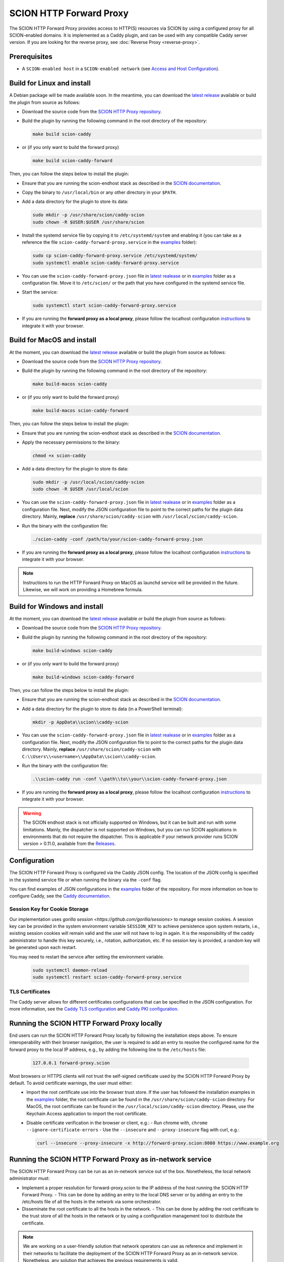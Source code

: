 SCION HTTP Forward Proxy
========================

The SCION HTTP Forward Proxy provides access to HTTP(S) resources via SCION by using a configured proxy for all SCION-enabled domains.
It is implemented as a Caddy plugin, and can be used with any compatible Caddy server version.
If you are looking for the reverse proxy, see :doc:`Reverse Proxy <reverse-proxy>`.

Prerequisites
-------------
- A ``SCION-enabled host`` in a ``SCION-enabled network`` (see `Access and Host Configuration <https://docs.scion.org/projects/scion-applications/en/latest/applications/access.html>`_).

Build for Linux and install
---------------------------
A Debian package will be made available soon.
In the meantime, you can download the `latest release <https://github.com/scionproto-contrib/http-proxy/releases>`_ available or build the plugin from source as follows:

- Download the source code from the `SCION HTTP Proxy repository <https://github.com/scionproto-contrib/http-proxy>`_.
- Build the plugin by running the following command in the root directory of the repository:

  .. code-block:: bash

    make build scion-caddy

- or (if you only want to build the forward proxy)

  .. code-block:: bash

    make build scion-caddy-forward

Then, you can follow the steps below to install the plugin:

- Ensure that you are running the scion-endhost stack as described in the `SCION documentation <https://docs.scion.org/projects/scion-applications/en/latest/applications/access.html>`_.

- Copy the binary to ``/usr/local/bin`` or any other directory in your ``$PATH``.
- Add a data directory for the plugin to store its data:

  .. code-block:: bash

    sudo mkdir -p /usr/share/scion/caddy-scion
    sudo chown -R $USER:$USER /usr/share/scion

- Install the systemd service file by copying it to ``/etc/systemd/system`` and enabling it (you can take as a reference the file ``scion-caddy-forward-proxy.service`` in the `examples <https://github.com/scionproto-contrib/http-proxy/tree/main/_examples>`__ folder):

  .. code-block:: bash

    sudo cp scion-caddy-forward-proxy.service /etc/systemd/system/
    sudo systemctl enable scion-caddy-forward-proxy.service
  
- You can use the ``scion-caddy-forward-proxy.json`` file in `latest realease <https://github.com/scionproto-contrib/http-proxy/releases>`_ or in `examples <https://github.com/scionproto-contrib/http-proxy/blob/main/_examples/scion-caddy-forward-proxy.json>`__ folder as a configuration file.
  Move it to ``/etc/scion/`` or the path that you have configured in the systemd service file.
  
- Start the service:

  .. code-block:: bash

    sudo systemctl start scion-caddy-forward-proxy.service

- If you are running the **forward proxy as a local proxy**, please follow the localhost configuration `instructions <#running-the-scion-http-forward-proxy-locally>`_ to integrate it with your browser.

Build for MacOS and install
---------------------------
At the moment, you can download the `latest release <https://github.com/scionproto-contrib/http-proxy/releases>`_ available or build the plugin from source as follows:

- Download the source code from the `SCION HTTP Proxy repository <https://github.com/scionproto-contrib/http-proxy>`_.
- Build the plugin by running the following command in the root directory of the repository:

  .. code-block:: bash

    make build-macos scion-caddy

- or (if you only want to build the forward proxy)

  .. code-block:: bash

    make build-macos scion-caddy-forward

Then, you can follow the steps below to install the plugin:

- Ensure that you are running the scion-endhost stack as described in the `SCION documentation <https://docs.scion.org/projects/scion-applications/en/latest/applications/access.html>`_.

- Apply the necessary permissions to the binary:

  .. code-block:: bash

    chmod +x scion-caddy

- Add a data directory for the plugin to store its data:

  .. code-block:: bash

    sudo mkdir -p /usr/local/scion/caddy-scion
    sudo chown -R $USER /usr/local/scion

- You can use the ``scion-caddy-forward-proxy.json`` file in `latest realease <https://github.com/scionproto-contrib/http-proxy/releases>`_ or in `examples <https://github.com/scionproto-contrib/http-proxy/blob/main/_examples/scion-caddy-forward-proxy.json>`__ folder as a configuration file.
  Next, modify the JSON configuration file to point to the correct paths for the plugin data directory. Mainly, **replace** ``/usr/share/scion/caddy-scion`` with ``/usr/local/scion/caddy-scion``.

- Run the binary with the configuration file:

  .. code-block:: bash

    ./scion-caddy -conf /path/to/your/scion-caddy-forward-proxy.json

- If you are running the **forward proxy as a local proxy**, please follow the localhost configuration `instructions <#running-the-scion-http-forward-proxy-locally>`_ to integrate it with your browser.

.. note::
  Instructions to run the HTTP Forward Proxy on MacOS as launchd service will be provided in the future. Likewise, we will work on providing a Homebrew formula.


Build for Windows and install
-----------------------------

At the moment, you can download the `latest release <https://github.com/scionproto-contrib/http-proxy/releases>`_ available or build the plugin from source as follows:

- Download the source code from the `SCION HTTP Proxy repository <https://github.com/scionproto-contrib/http-proxy>`_.
- Build the plugin by running the following command in the root directory of the repository:

  .. code-block:: bash

    make build-windows scion-caddy

- or (if you only want to build the forward proxy)

  .. code-block:: bash

    make build-windows scion-caddy-forward

Then, you can follow the steps below to install the plugin:

- Ensure that you are running the scion-endhost stack as described in the `SCION documentation <https://docs.scion.org/projects/scion-applications/en/latest/applications/access.html>`_.

- Add a data directory for the plugin to store its data (in a PowerShell terminal):

  .. code-block:: bash

    mkdir -p AppData\\scion\\caddy-scion

- You can use the ``scion-caddy-forward-proxy.json`` file in `latest realease <https://github.com/scionproto-contrib/http-proxy/releases>`_ or in `examples <https://github.com/scionproto-contrib/http-proxy/blob/main/_examples/scion-caddy-forward-proxy.json>`__ folder as a configuration file.
  Next, modify the JSON configuration file to point to the correct paths for the plugin data directory. Mainly, **replace** ``/usr/share/scion/caddy-scion`` with ``C:\\Users\\<username>\\AppData\\scion\\caddy-scion``.

- Run the binary with the configuration file:

  .. code-block:: bash

    .\\scion-caddy run -conf \\path\\to\\your\\scion-caddy-forward-proxy.json

- If you are running the **forward proxy as a local proxy**, please follow the localhost configuration `instructions <#running-the-scion-http-forward-proxy-locally>`_ to integrate it with your browser.

.. warning::
  The SCION endhost stack is not officially supported on Windows, but it can be built and run with some limitations.
  Mainly, the dispatcher is not supported on Windows, but you can run SCION applications in environments that do not require the dispatcher.
  This is applicable if your network provider runs SCION version > 0.11.0, available from the `Releases <https://github.com/scionproto/scion/releases>`_.


Configuration
-------------
The SCION HTTP Forward Proxy is configured via the Caddy JSON config. The location of the JSON config is specified in the systemd service file or when running the binary via the ``-conf`` flag.

You can find examples of JSON configurations in the `examples <https://github.com/scionproto-contrib/http-proxy/tree/main/_examples>`__ folder of the repository. For more information on how to configure Caddy, see the `Caddy documentation <https://caddyserver.com/docs/json>`_.

Session Key for Cookie Storage
~~~~~~~~~~~~~~~~~~~~~~~~~~~~~~
Our implementation uses `gorilla session <https://github.com/gorilla/sessions>` to manage session cookies.
A session key can be provided in the system environment variable ``SESSION_KEY`` to achieve persistence upon system restarts, i.e., existing session cookies
will remain valid and the user will not have to log in again. It is the responsibility of the caddy administrator to handle this key securely, i.e., rotation, authorization, etc.
If no session key is provided, a random key will be generated upon each restart.

You may need to restart the service after setting the environment variable.

  .. code-block:: bash

    sudo systemctl daemon-reload
    sudo systemctl restart scion-caddy-forward-proxy.service

TLS Certificates
~~~~~~~~~~~~~~~~
The Caddy server allows for different certificates configurations that can be specified in the JSON configuration.
For more information, see the `Caddy TLS configuration <https://caddyserver.com/docs/json/apps/tls>`_ and `Caddy PKI configuration <https://caddyserver.com/docs/json/apps/pki/>`_.

Running the SCION HTTP Forward Proxy locally
--------------------------------------------
End users can run the SCION HTTP Forward Proxy locally by following the installation steps above.
To ensure interoperability with their browser navigation, the user is required to add an entry to resolve the configured name for the forward proxy to the local IP address, e.g., by adding the following line to the ``/etc/hosts`` file:

  .. code-block:: bash

    127.0.0.1 forward-proxy.scion

Most browsers or HTTPS clients will not trust the self-signed certificate used by the SCION HTTP Forward Proxy by default. To avoid certificate warnings, the user must either:
  - Import the root certificate use into the browser trust store. If the user has followed the installation examples in the `examples <https://github.com/scionproto-contrib/http-proxy/tree/main/_examples>`__ folder, the root certificate can be found in the ``/usr/share/scion/caddy-scion`` directory.
    For MacOS, the root certificate can be found in the ``/usr/local/scion/caddy-scion`` directory. Please, use the Keychain Access application to import the root certificate.
  - Disable certificate verification in the browser or client, e.g.:
    - Run chrome with, ``chrome --ignore-certificate-errors``
    - Use the ``--insecure`` and ``--proxy-insecure`` flag with curl, e.g.:

    .. code-block:: bash

      curl --insecure --proxy-insecure -x http://forward-proxy.scion:8080 https://www.example.org

Running the SCION HTTP Forward Proxy as in-network service
----------------------------------------------------------
The SCION HTTP Forward Proxy can be run as an in-network service out of the box.
Nonetheless, the local network administrator must:

- Implement a proper resolution for forward-proxy.scion to the IP address of the host running the SCION HTTP Forward Proxy.
  - This can be done by adding an entry to the local DNS server or by adding an entry to the /etc/hosts file of all the hosts in the network via some orchestrator.
- Disseminate the root certificate to all the hosts in the network.
  - This can be done by adding the root certificate to the trust store of all the hosts in the network or by using a configuration management tool to distribute the certificate.

.. note::
  We are working on a user-friendly solution that network operators can use as reference and implement in their networks to facilitate the deployment of the SCION HTTP Forward Proxy as an in-network service.
  Nonetheless, any solution that achieves the previous requirements is valid.

SCION address resolution
------------------------
The SCION HTTP Forward Proxy implements the following address resolution mechanism:
  - Inspect if a valid entry exists for the host name in ``etc/hosts`` and  ``/etc/scion/hosts`` file.
  - [Deprecated] Request a RAINS query for the host name. If a valid SCION address is found, it will be used.
  - Request a DNS TXT record for the host name. If a valid SCION address is found, it will be used.
  - It falls back to IPv4/6 using the default DNS mechanism for the underlay system.

For test purposes, the proxy administrator (or the user if running it locally) can add an entry to the ``/etc/scion/hosts`` file to resolve a domain to a SCION address, if no DNS TXT record is available, e.g.:

  .. code-block:: bash

    61-ffaa:0:1101,129.132.121.164 www.yourdomain.org

SCION enabled domains
--------------------------

We explained in section `SCION address resolution <#scion-address-resolution>`_ how the SCION HTTP Forward Proxy resolves SCION addresses.
The SCION-WWW ecosystem is currently spawning, this is why we provide a list of SCION-enabled domains that can be accessed through SCION.

.. note::
  We will try to keep this list updated as new domains are added to the SCION ecosystem. 
  Ideally, if you are trying to reach a SCION-enabled service, the DNS mechanism should do the job transparently.
  Otherwise, we provide some mappings that you can manually add to your ``/etc/scion/hosts`` file.

SCION production network
~~~~~~~~~~~~~~~~~~~~~~~~
    - https://ethz.ch

Other domains are also accessible:
    - https://www.ovgu.de
    - https://dfw.source.kernel.org
    - https://ucdb.br

If you are a regular user using an in-network proxy, you do not have to worry about the information below.

If you are running your own local proxy or you are the administrator for the in-network proxy, the domains have to be manually configured in the ``/etc/scion/hosts`` file:

  .. code-block:: bash

    71-2:0:4a,[141.44.25.151] ovgu.de www.ovgu.de
    71-2:0:48,[127.0.0.1]	dfw.source.kernel.org
    71-2:0:5c,[127.0.0.1]	ucdb.br

SCIONLab network
~~~~~~~~~~~~~~~~
    - https://www.scionlab.org
    - http://www.scion-architecture.net
    - https://www.netsys.ovgu.de
